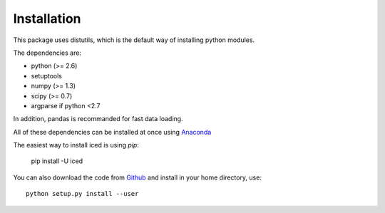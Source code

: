 ================================================================================
Installation
================================================================================

This package uses distutils, which is the default way of installing
python modules.

The dependencies are:

- python (>= 2.6)
- setuptools
- numpy (>= 1.3)
- scipy (>= 0.7)
- argparse if python <2.7

In addition, pandas is recommanded for fast data loading.


All of these dependencies can be installed at once using `Anaconda
<http://docs.continuum.io/anaconda/install.html>`_

The easiest way to install iced is using `pip`:

    pip install -U iced

You can also download the code from `Github
<https://github.com/hiclib/iced/releases>`_ and install in your home
directory, use::

    python setup.py install --user

